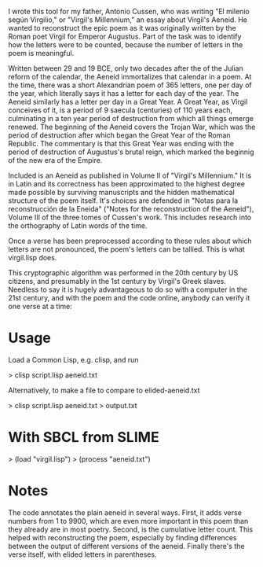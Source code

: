 I wrote this tool for my father, Antonio Cussen, who was writing "El
milenio según Virgilio," or "Virgil's Millennium," an essay about
Virgil's Aeneid.  He wanted to reconstruct the epic poem as it was
originally written by the Roman poet Virgil for Emperor Augustus.
Part of the task was to identify how the letters were to be counted,
because the number of letters in the poem is meaningful.

Written between 29 and 19 BCE, only two decades after the of the
Julian reform of the calendar, the Aeneid immortalizes that calendar
in a poem.  At the time, there was a short Alexandrian poem of 365
letters, one per day of the year, which literally says it has a letter
for each day of the year.  The Aeneid similarly has a letter per day
in a Great Year.  A Great Year, as Virgil conceives of it, is a period
of 9 saecula (centuries) of 110 years each, culminating in a ten year
period of destruction from which all things emerge renewed.  The
beginning of the Aeneid covers the Trojan War, which was the period of
destruction after which began the Great Year of the Roman Republic.
The commentary is that this Great Year was ending with the period of
destruction of Augustus's brutal reign, which marked the beginnig of
the new era of the Empire.

Included is an Aeneid as published in Volume II of "Virgil's
Millennium."  It is in Latin and its correctness has been approximated
to the highest degree made possible by surviving manuscripts and the
hidden mathematical structure of the poem itself.  It's choices are
defended in "Notas para la reconstrucción de la Eneida" ("Notes for
the reconstruction of the Aeneid"), Volume III of the three tomes of
Cussen's work.  This includes research into the orthography of Latin
words of the time.

Once a verse has been preprocessed according to these rules about
which letters are not pronounced, the poem's letters can be tallied.
This is what virgil.lisp does.

This cryptographic algorithm was performed in the 20th century by US
citizens, and presumably in the 1st century by Virgil's Greek slaves.
Needless to say it is hugely advantageous to do so with a computer in
the 21st century, and with the poem and the code online, anybody can
verify it one verse at a time:

* Usage

Load a Common Lisp, e.g. clisp, and run

> clisp script.lisp aeneid.txt

Alternatively, to make a file to compare to elided-aeneid.txt

> clisp script.lisp aeneid.txt > output.txt

* With SBCL from SLIME

> (load "virgil.lisp")
> (process "aeneid.txt")

* Notes

The code annotates the plain aeneid in several ways.  First, it adds
verse numbers from 1 to 9900, which are even more important in this
poem than they already are in most poetry.  Second, is the cumulative
letter count.  This helped with reconstructing the poem, especially by
finding differences between the output of different versions of the
aeneid.  Finally there's the verse itself, with elided letters in
parentheses.
